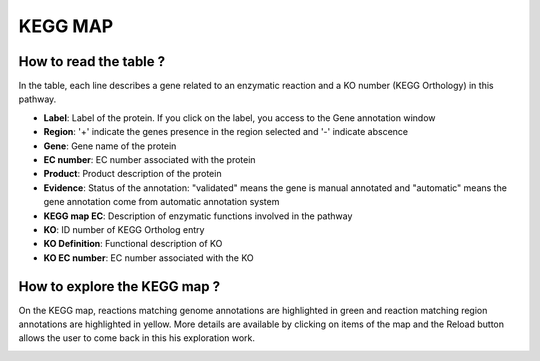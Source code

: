 
########
KEGG MAP
########

How to read the table ?
-----------------------

In the table, each line describes a gene related to an enzymatic reaction and a KO number (KEGG Orthology) in this pathway. 

.. image:: img/keggtabmap_table.PNG

* **Label**: Label of the protein. If you click on the label, you access to the Gene annotation window
* **Region**: '+' indicate the genes presence in the region selected and '-' indicate abscence
* **Gene**: Gene name of the protein
* **EC number**: EC number associated with the protein
* **Product**: Product description of the protein
* **Evidence**: Status of the annotation: "validated" means the gene is manual annotated and "automatic" means the gene annotation come from automatic annotation system
* **KEGG map EC**: Description of enzymatic functions involved in the pathway
* **KO**: ID number of KEGG Ortholog entry
* **KO Definition**: Functional description of KO
* **KO EC number**: EC number associated with the KO

How to explore the KEGG map ?
-----------------------------

On the KEGG map, reactions matching genome annotations are highlighted in green and reaction matching region annotations are highlighted in yellow.
More details are available by clicking on items of the map and the Reload button allows the user to come back in this his exploration work.

.. image:: img/keggtabmap_map.PNG
